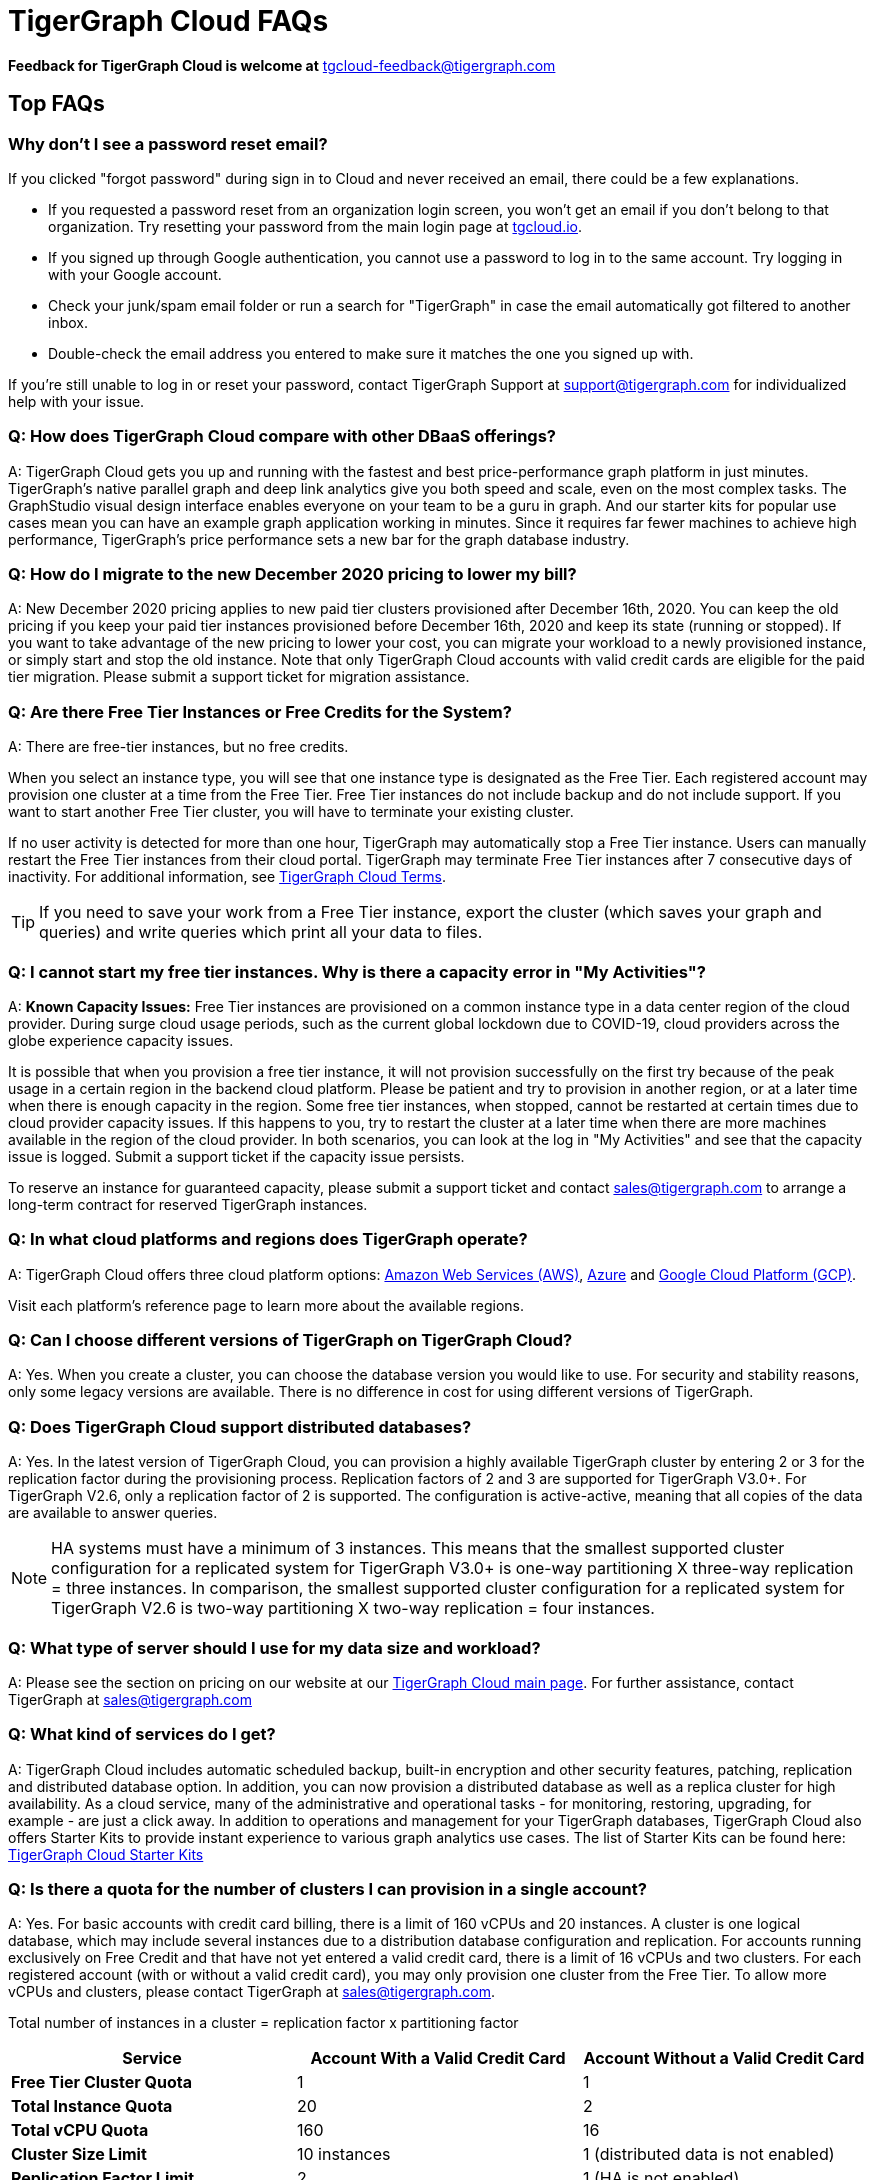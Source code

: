 = TigerGraph Cloud FAQs
:pp: {plus}{plus}

*Feedback for TigerGraph Cloud is welcome at* tgcloud-feedback@tigergraph.com

== Top FAQs

=== Why don't I see a password reset email?

If you clicked "forgot password" during sign in to Cloud and never received an email, there could be a few explanations.

* If you requested a password reset from an organization login screen, you won't get an email if you don't belong to that organization. Try resetting your password from the main login page at link:tgcloud.io[].
* If you signed up through Google authentication, you cannot use a password to log in to the same account. Try logging in with your Google account.
* Check your junk/spam email folder or run a search for "TigerGraph" in case the email automatically got filtered to another inbox.
* Double-check the email address you entered to make sure it matches the one you signed up with.

If you're still unable to log in or reset your password, contact TigerGraph Support at support@tigergraph.com for individualized help with your issue.

=== *Q:  How does TigerGraph Cloud compare with other DBaaS offerings?*

A:  TigerGraph Cloud gets you up and running with the fastest and best price-performance graph platform in just minutes.
TigerGraph's native parallel graph and deep link analytics give you both speed and scale, even on the most complex tasks.
The GraphStudio visual design interface enables everyone on your team to be a guru in graph.
And our starter kits for popular use cases mean you can have an example graph application working in minutes.
Since it requires far fewer machines to achieve high performance, TigerGraph's price performance sets a new bar for the graph database industry.


=== *Q: How do I migrate to the new December 2020 pricing to lower my bill?*

A: New December 2020 pricing applies to new paid tier clusters provisioned after December 16th, 2020.
You can keep the old pricing if you keep your paid tier instances provisioned before December 16th, 2020 and keep its state (running or stopped).
If you want to take advantage of the new pricing to lower your cost, you can migrate your workload to a newly provisioned instance, or simply start and stop the old instance.
Note that only TigerGraph Cloud accounts with valid credit cards are eligible for the paid tier migration.
Please submit a support ticket for migration assistance.

[#q-are-there-free-tier-instances-or-free-credits-for-the-system]
=== *Q: Are there Free Tier Instances or Free Credits for the System?*

A: There are free-tier instances, but no free credits.

When you select an instance type, you will see that one instance type is designated as the Free Tier.
Each registered account may provision one cluster at a time from the Free Tier.
Free Tier instances do not include backup and do not include support. If you want to start another Free Tier cluster, you will have to terminate your existing cluster.

If no user activity is detected for more than one hour, TigerGraph may automatically stop a Free Tier instance.
Users can manually restart the Free Tier instances from their cloud portal.
TigerGraph may terminate Free Tier instances after 7 consecutive days of inactivity.
For additional information, see link:https://www.tigergraph.com/tigergraph-cloud-subscription-terms/[TigerGraph Cloud Terms].

TIP: If you need to save your work from a Free Tier instance, export the cluster (which saves your graph and queries) and write queries which print all your data to files.


=== *Q: I cannot start my free tier instances. Why is there a capacity error in "My Activities"?*

A: *Known Capacity Issues:* Free Tier instances are provisioned on a common instance type in a data center region of the cloud provider. During surge cloud usage periods, such as the current global lockdown due to COVID-19, cloud providers across the globe experience capacity issues.

It is possible that when you provision a free tier instance, it will not provision successfully on the first try because of the peak usage in a certain region in the backend cloud platform.
Please be patient and try to provision in another region, or at a later time when there is enough capacity in the region.
Some free tier instances, when stopped, cannot be restarted at certain times due to cloud provider capacity issues.
If this happens to you, try to restart the cluster at a later time when there are more machines available in the region of the cloud provider.
In both scenarios, you can look at the log in "My Activities" and see that the capacity issue is logged. Submit a support ticket if the capacity issue persists.

To reserve an instance for guaranteed capacity, please submit a support ticket and contact link:mailto:sales@tigergraph.com[sales@tigergraph.com] to arrange a long-term contract for reserved TigerGraph instances.


=== *Q: In what cloud platforms and regions does TigerGraph operate?*

A: TigerGraph Cloud offers three cloud platform options: xref:reference:aws.adoc[Amazon Web Services (AWS)], xref:reference:azure.adoc[Azure] and xref:reference:gcp.adoc[Google Cloud Platform (GCP)].

Visit each platform's reference page to learn more about the available regions.

=== *Q: Can I choose different versions of TigerGraph on TigerGraph Cloud?*

A: Yes. When you create a cluster, you can choose the database version you would like to use.
For security and stability reasons, only some legacy versions are available.
There is no difference in cost for using different versions of TigerGraph.

=== *Q: Does TigerGraph Cloud support distributed databases?*

A: Yes.
In the latest version of TigerGraph Cloud, you can provision a highly available TigerGraph cluster by entering 2 or 3 for the replication factor during the provisioning process.
Replication factors of 2 and 3 are supported for TigerGraph V3.0+.
For TigerGraph V2.6, only a replication factor of 2 is supported.
The configuration is active-active, meaning that all copies of the data are available to answer queries.

NOTE: HA systems must have a minimum of 3 instances.
This means that the smallest supported cluster configuration for a replicated system for TigerGraph V3.0+  is one-way partitioning X three-way replication = three instances.
In comparison, the smallest supported cluster configuration for a replicated system for TigerGraph V2.6 is two-way partitioning X two-way replication = four instances.


=== *Q:  What type of server should I use for my data size and workload?*

A:  Please see the section on pricing on our website at our link:https://www.tigergraph.com/cloud/[TigerGraph Cloud main page]. For further assistance, contact TigerGraph at link:mailto:sales@tigergraph.com[sales@tigergraph.com]


=== *Q: What kind of services do I get?*

A: TigerGraph Cloud includes automatic scheduled backup, built-in encryption and other security features, patching, replication and distributed database option.  In addition, you can now provision a distributed database as well as a replica cluster for high availability.
As a cloud service, many of the administrative and operational tasks - for monitoring, restoring, upgrading, for example - are just a click away.
In addition to operations and management for your TigerGraph databases, TigerGraph Cloud also offers Starter Kits to provide instant experience to various graph analytics use cases.
The list of Starter Kits can be found here: link:https://www.tigergraph.com/starterkits/[TigerGraph Cloud Starter Kits]

[#q-is-there-a-quota-for-the-number-of-clusters-i-can-provision-in-a-single-account]
=== *Q: Is there a quota for the number of clusters I can provision in a single account?*

A: Yes.
For basic accounts with credit card billing, there is a limit of 160 vCPUs and 20 instances.
A cluster is one logical database, which may include several instances due to a distribution database configuration and replication.
For accounts running exclusively on Free Credit and that have not yet entered a valid credit card, there is a limit of 16 vCPUs and two clusters.
For each registered account (with or without a valid credit card), you may only provision one cluster from the Free Tier.
To allow more vCPUs and clusters, please contact TigerGraph at link:mailto:sales@tigergraph.com[sales@tigergraph.com].

Total number of instances in a cluster = replication factor x partitioning factor

[width="100%",cols="1,1,1",options="header",]
|===
|Service |*Account With a Valid Credit Card* |*Account Without a Valid Credit
Card*
|*Free Tier Cluster Quota* |1 |1

|*Total Instance Quota* |20 |2

|*Total vCPU Quota* |160 |16

|*Cluster Size Limit* |10 instances |1 (distributed data is not
enabled)

|*Replication Factor Limit* |2 |1 (HA is not enabled)

|*Request Quota/Limit Increase* |Yes, Please contact
mailto:sales@tigergraph.com[]. a|
N/A

Please upgrade your account by entering a valid credit card.


|===


=== *Q: Can I run queries directly after sample starter kits are provisioned?*

A: Data must be loaded and queries must be installed first. Please perform the following steps after the cluster is provisioned:

. Connect to GraphStudio through "`Open Cluster Via Domain`" from the cloud portal.
. On the Load Data tab, click the Load button to load the sample dataset.
. On the Write Query tab, click the Install button to install the sample queries.

Now you can run queries on the starter kit's sample data. Please visit our link:http://tigergraph.com/starterkits[TigerGraph Cloud Starter Kits] page to watch the overview video for each starter kit.


=== *Q:  How can I monitor my TigerGraph Cloud service?*

A: TigerGraph Cloud is instance-based and offers an administrator portal to monitor the performance and health of each machine instance.

See TigerGraph's xref:gui:admin-portal:overview.adoc[Admin Portal Documentation] for more detailed information.


=== *Q:  Is TigerGraph Cloud cloud-agnostic?*

A:  TigerGraph Cloud will provide teams with the flexibility to use the cloud vendor of their choice, so there will be no vendor lock-in. For the current version, TigerGraph Cloud offers instances on AWS, Azure and GCP platforms. If you require immediate assistance to manage TigerGraph on another cloud provider, please contact link:mailto:sales@tigergraph.com[sales@tigergraph.com].


=== *Q:  Is the support for TigerGraph Cloud the same as the support for TigerGraph Enterprise?*

A: Yes, TigerGraph supports TigerGraph cloud users using paid tiers. See the Support Policy terms at link:https://www.tigergraph.com/support-policy/[www.tigergraph.com/support-policy].
Support is not included for free tier instances; therefore, support tickets for free tier clusters are answered when support staff bandwidth allows.
See Section 1.4 in link:https://www.tigergraph.com/tigergraph-cloud-subscription-terms/[www.tigergraph.com/tigergraph-cloud-subscription-terms].
For additional developer resources for free tier users, join the TigerGraph developer community at link:https://community.tigergraph.com[community.tigergraph.com].


=== *Q: What is the user interface for the TigerGraph Cloud instance?*

A: The TigerGraph xref:gui:graphstudio:overview.adoc[GraphStudio™ UI (User Interface)] provides an intuitive, browser-based interface that helps users get started quickly with graph-based application development tasks: designing a graph schema, creating a schema mapping, loading data, exploring the graph, and writing GSQL queries.

In addition, for TigerGraph paid tier clusters, users can use GSQL Web Shell to write GSQL commands in an interactive command line shell. Users can access GSQL Web Shell through the cluster panel from their Cloud Portal. This GSQL Web Shell opens up more data loading options such as S3 Loader (parquet format) and Kafka Loader.


=== *Q: What graph query language does TigerGraph support?*

A: TigerGraph uses GSQL, the query language designed for fast and scalable graph operations and analytics. GSQL's similarity to SQL, high-level syntax, Turing completeness, and built-in parallelism brings faster performance, faster development and the ability to describe any algorithm.

You can start learning GSQL from our xref:3.5@gsql-ref:tutorials:gsql-101/index.adoc[GSQL tutorials]. We also support a RESTful API and JSON output for easy integration with application languages like Python, Java, and C{pp}.

Start learning GSQL and become a TigerGraph Certified Associate today with our link:https://www.tigergraph.com/certification/[Certification Program].


=== *Q: Can I have multiple graphs in one TigerGraph Cloud instance?*

A: Yes. If you use V3.0.5+ in TigerGraph Cloud, MultiGraph is supported through GraphStudio. Please refer to our xref:gui:graphstudio:design-schema.adoc[] page for the new MultiGraph Support through GraphStudio.

=== *Q: What methods do you support for importing data?*

A: We support AWS S3 import, Google Cloud Storage,  and local file upload through GraphStudio. Spark loading is available through our open source JDBC Driver. See https://github.com/tigergraph/ecosys/tree/master/tools/etl[https://github.com/tigergraph/ecosys/tree/master/etl]

In addition, for TigerGraph paid tier clusters, users can use the GSQL Web Shell to write GSQL Commands in an interactive command line shell. This GSQL Web Shell opens up more data loading options such as S3 Loader (parquet format), Kafka Loader and other complex loading jobs. Users can access GSQL Web Shell through the cluster panel from their Cloud Portal.

For complex loading jobs through GSQL Web Shell for paid tier clusters, please submit a support ticket from your cloud portal for more information.

=== *Q: I can't find my registration activation email after registering for the first time. Where can I find it?*

A: Please check your spam folder. If you can't find it in the spam folder, and still cannot receive the verification email in your mailbox after resending the verification email, please https://tigergraph.zendesk.com/hc/en-us/[open a support ticket] so that we can assist you with manual email verification process.

*Q: How do I develop a customized application on top of TigerGraph Cloud?*

A: Please see https://info.tigergraph.com/graph-gurus-24[Graph Gurus episode 24], where we presented "How to Build Innovative Applications with a Native Graph Database".


=== *Q: Can I upgrade from V2.6.x, V3.0.5, V3.0.6 to V3.1.1?*

A: For free tier clusters, the upgrade is not supported unless you are migrating to paid tier clusters. If you want to change the database version in your free tier, you can terminate the existing free tier cluster, and create a new free tier with the new version. In each TigerGraph Cloud account, you can have one free tier. If you want to migrate to paid tier clusters, please send a support ticket through your cloud portal.

For paid tier clusters, please submit a support ticket for upgrade assistance. Downtime is expected during this upgrade. It is recommended to create a new blank V3.1.1 cluster, import your data and copy the GSQL queries to test and experiment before upgrading your production instance from V2.6.x, V3.0.5, V3.0.6 to V3.1.1.

== Pricing

See https://www.tigergraph.com/cloud[the TigerGraph Cloud main page] for pricing information.


=== *Q: How do I migrate to the new December 2020 pricing to lower my bill?*

A: New December 2020 pricing applies to new paid tier clusters provisioned after December 16th 2020. You can keep the old pricing if you keep your paid tier instances provisioned before December 16th, 2020 and keep its state (running or stopped). If you want to take advantage of the new pricing to lower your cost, you can migrate your workload to a newly provisioned instance, or simply start and stop the old instance. Note that TigerGraph Cloud accounts with valid credit cards are eligible for the paid tier migration. Please submit a support ticket for migration assistance.


=== *Q:  Do you offer a discount for annual contracts/commitments?*

A: Yes, there is a discount for contracting with TigerGraph for a one-year term.  Please contact link:mailto:sales@tigergraph.com[sales@tigergraph.com] to request your discount.

=== *Q: Can I purchase TigerGraph Cloud Credits?*

A: Yes. You can purchase cloud credits applied to TigerGraph Cloud usage. Please refer to https://www.tigergraph.com/cloud-credits/


=== *Q:  If I delete my instance before the end of the month, what will I have to pay?*

A: If you are subscribed to our standard hourly service, you will be charged only for your hours of use.


=== *Q: If I add an instance mid-month, when do I start paying for it?*

A:  We bill you and charge your credit card at the end of each calendar month.


=== *Q:  If I have a billing problem that I can't solve online, how do I contact you?*

A:  You can either open a support ticket from the cloud portal by clicking "`Support`" on the menu at the left of the page, or you can send an email to link:mailto:billing@tigergraph.com[billing@tigergraph.com].


=== *Q:  What happens if my monthly costs exceed the credit limit on my credit card?*

A: If this happens you can contact link:mailto:sales@tigergraph.com[sales@tigergraph.com] and we will provide you with other payment options.


=== *Q:  Where can I find TigerGraph's terms and conditions for its products and services?*

A:  You can find our terms and conditions here: http://www.tigergraph.com/terms[www.tigergraph.com/terms].


=== *Q: How is TigerGraph Cloud priced for development, test, or QA environments?*

A:  With TigerGraph Cloud, you only pay for what you use.  For long term contracts, please contact link:mailto:sales@tigergraph.com[sales@tigergraph.com].

== Sizing and Scaling


=== *Q: How do I determine the instance needed for my workload?*

Check the individual pages under xref:reference:index.adoc[] to see what instance types are offered by each cloud provider in each region.
Larger graphs require more RAM. Higher performance calls for both more CPUs and more RAM.

Our link:https://www.tigergraph.com/tigergraph-cloud-pricing/[pricing table] gives initial recommendations for which instance to start with, if you know how much data you will be loading into the graph.
We call the input data your "raw data".
TigerGraph reorganizes your data into a graph, encoding and compressing it.
We have assumed that your stored graph will be about 70% of the size of your raw data.
This is a conservative estimate; it's often smaller.

You also need RAM for your graph querying and computation.
Different applications of TigerGraph can require very different amounts of RAM.
In the pricing table, we recommend that your total RAM be about 1.5 times the maximum amount of raw data you think you will load.

If you see you need more space or more compute power, then just scale up.

Please submit a support ticket from TigerGraph Cloud Portal or https://tigergraph.zendesk.com/hc/en-us/[from Zendesk] for more help.


=== *Q: How do I expand the disk size?*

Please submit a support ticket from TigerGraph Cloud Portal for more help.


=== *Q: Can I migrate my database to a larger (or smaller) instance?*

A: Contact TigerGraph Cloud Support for migrating between different instance types. Instance migration is not yet supported through one-click operation.


=== *Q: Can I deploy a distributed TigerGraph database across a cluster of instances?*

A: Yes, you can provision a distributed database in TigerGraph Cloud. Simply provide the partition number and replication number you would like to have.
Please see the sections below on <<_provisioning_backup_and_restore>>.

== Hardware


=== *Q: What type of disks are attached to the provisioned TigerGraph Instances?*

A: A Root Disk (EBS based) is attached to TigerGraph Instances.


=== *Q: What does the provisioned disk include, and how should I approach disk sizing?*

A: If you choose AWS as the backend, TigerGraph Cloud provisions persistent EBS volume as the disk attached to the EC2 machines to hold installation files and data files.
The disk holds the following:

* OS installation
* TigerGraph database installation
* TigerGraph Graph storage
* Other data files uploaded to the instance
* Output files generated by querying the database
* System logs generated by the instance

Hence, when you consider the size of the disk, please consider the size of the data for all the above installations and files.


=== *Q: What browsers are supported?*

A: TigerGraph Cloud has been designed and tested for Chrome using React with the latest component libraries. Other browsers are not officially tested but are expected to work.

== Provisioning, Backup and Restore


=== *Q: What is a Cluster?*

A: A TigerGraph Cluster, formerly known as a Solution, is a graph database image which can be deployed on a virtual machine instance.  Most clusters also come with a starter kit, a sample graph schema, sample data, and sample queries for a common use case, such as Recommendation Engine, Anti-Fraud, and Healthcare Analytics.

In a newly provisioned cluster, the data files are ready to be loaded, and the queries are ready to be installed.


=== *Q: Is there a warm-up period for TigerGraph instances and clusters?*

A: When you provision or restart a cluster, there will be a warm-up period for the machine instances and the disk attached to the instances.
The larger the data size and the greater the number of instances, the longer the warm-up period will be.


=== *Q: What is the difference between stopping and terminating a cluster?*

A: When you stop a cluster, you shut down the virtual machine instance.
The TigerGraph database is frozen in its current state.
Billing for that machine instance also stops.
Scheduled backups also stop, but the backup copies are kept in EFS in AWS, Azure Files in Azure, and GCP Filestores in GCP.
You will still incur charges for disk storage and backups when a cluster is stopped. You can start the cluster again.
After a warmup period, the cluster will return to its previous state.

When you terminate a cluster, you will deprovision the virtual machine and the attached disk space.
The cluster is deleted according to the cloud platform's policies and cannot be recovered.

=== *Q: Do you offer backup in TigerGraph Cloud?*

A: Yes. Please see our guide for using xref:solutions:backup-and-restore.adoc[] in the Admin Portal.


=== *Q: What backup options are available?*

A: TigerGraph Cloud offers full backups on a scheduled or on-demand basis.
By default, backup is turned on when instances are running and will be done daily.
There are four backup schedules you can choose from: daily, weekly, monthly, and ad hoc.

The default retention policy is to retain up to seven backups.
Therefore, daily backups are retained for a week, weekly backups for seven weeks, and monthly backups for seven months.
If you want to perform an ad hoc manual backup when there are already seven existing backups, you need to delete an older backup in order to save the most recent ad hoc copy.
The maximum number of manual backups is six, as the platform always reserves one spot for a scheduled backup.
When a cluster is stopped, backups in EFS, Azure Files and GCP Filestores will be charged for the time you have the clusters.
Please see pricing for backup costs while your instance is stopped.

More options for longer retention policies are in development.

=== *Q: Can I restore from a backup from another cluster in my account?*

A: Contact TigerGraph Support to restore from another cluster backup.


=== *Q: What password do I use for backup and restore?*

A: To perform an ad hoc backup, use the password of the `tigergraph` user of your cluster.
To restore from a previous backup, use the same password that was used to create the backup.
This rule applies to restoring from a different cluster in your account. All the backups of different clusters in your account can be found through the Admin Portal.


=== *Q: What happens to my automated backups if I terminate my cluster?*

A: We will keep the latest backup for 15 days and then delete.
Within that 15 days, you may use your backup to restore into another similar cluster if it is a single server cluster.
To restore a cluster within 15 days, please submit a support ticket through the cloud portal.


=== *Q: How soon can I restore from a backup that I just made?*

A: After you perform a backup, you should wait at least 15 minutes.


=== *Q: How can I delete my TigerGraph Cloud account?*

A: Please submit a support ticket through the cloud portal.

== High Availability and Replication


=== *Q: What kind of replicas does TigerGraph Cloud support?*

A:  TigerGraph Distributed Cloud offers active-active replication for increased availability and automatic failover.

A TigerGraph system with High Availability (HA) is a cluster of server machines which uses replication to provide continuous service when one or more servers are not available or when some service components fail.
TigerGraph HA service provides loading balancing when all components are operational, as well as automatic failover in the event of a service disruption.

[#q-what-is-the-replication-factor]
=== *Q: What is the replication factor?*

A: Replication factor means how many copies of data are stored, each on a separate machine.
The default HA configuration has a replication factor of two, meaning that a fully-functioning system maintains two copies of the data, stored on separate machines.
TigerGraph Distributed Cloud currently supports your choice of replication factor of one (only one copy of the data, not recommended for critical systems), two, or three if you choose TigerGraph v3.0.6+.
If you choose TigerGraph v2.6.x, only replication factors of one or two are supported.

*Limitation for TigerGraph v2.6.x:* In TigerGraph Distributed Cloud, if replication is used, the total number of instances must be at least 3.
For TigerGraph v2.6.x, if the replication factor is 2, then the partition factor must be at least 2, for a total of 2x2 = 4 instances.
TigerGraph v3.0.6+ supports configurations for a cluster with 1 partition and 3 replicas.

*Limitation for TigerGraph v3.1.1:* This version only supports single server configuration.

[#q-what-is-the-partition-factor]
=== *Q: What is the partition factor?*

A: Partition factor means the number of parts or components your graph data is split into, which also equals the number of instances that collectively store one copy of the full graph.
For example, if you select a partition factor of 3, each instance will hold approximately 1/3 of your data.
Please read the xref:tigergraph-server:cluster-and-ha-management:ha-cluster.adoc[] documentation for additional details about partitions and replications.


=== *Q: How long do I need to wait for the cluster to be ready after provisioning process starts?*

A: It currently takes about 4 minutes to provision a single instance. If you configure a 2x2 replicated and distributed graph database, it will take about 15 minutes.

== Network, Security and User Management


=== *Q: Can I use TigerGraph in Amazon Virtual Private Cloud (Amazon VPC)?*

A: By default, you will be given your own VPC(s) for your TigerGraph Cloud account resources in AWS and GCP, and your own Azure Virtual Networks for your TigerGraph Cloud account resources in Azure. Your instances are separated from other accounts by different VPCs or Virtual Networks. Within your own account, you have different VPCs or Virtual Networks for different regions.


=== *Q: Does TigerGraph Cloud support encrypting my data in transit and at rest?*

A: Yes, TigerGraph Cloud encrypts all data in transit and at rest.


=== *Q: Am I sharing data storage with other customers? Is TigerGraph a multi-tenant cluster?*

A: You are not sharing storage with other customers. Each TigerGraph cluster is provisioned as one or more virtual machine instances of the TigerGraph engine, used only for your account, and provisioned with its own disk space. No two accounts are sharing the same TigerGraph database.

=== *Q: How do I access my TigerGraph Cloud account (e.g., username and password)?*

A: When you register your account, you will select a username and password. You can then log in anytime at link:http://www.tgcloud.io/[www.tgcloud.io]. You will also be given a URL using a subdomain name that you select.

=== *Q: How do I access my TigerGraph database and POST to TigerGraph?*

A: You can access the database through TigerGraph's GraphStudio visual interface and through RESTful endpoints. Use RESTful endpoints to POST to TigerGraph clusters and develop applications. Please refer to the xref:tigergraph-server:API:index.adoc[RESTful API User Guide] for more information. To find the RESTful endpoints for queries created in GraphStudio, please read our documentation on xref:gui:graphstudio:write-queries.adoc[showing query endpoints]. There is also a recorded webinar which demos the process in detail: link:https://info.tigergraph.com/graph-gurus-24[Graph Gurus Episode 24]

*Here is the step-by-step instructions:*

TigerGraph cloud enables xref:tigergraph-server:API:authentication.adoc[REST{pp} Authentication] to securely connect TigerGraph Cloud clusters with your application through an endpoint on port 443 at `443/restpp/<endpoint>`.

[NOTE]
TigerGraph Cloud clusters created before June 20, 2022 used port 9000 and 14240 for endpoints. See the xref:release-notes:index.adoc[] for details.

*Step 1:* (First time only) Navigate to the TigerGraph cluster's Admin Portal, and generate a secret from User Management.

For example, the URL for the cluster is:

[source,text]
----
https://SOLUTIONID.i.tgcloud.io:443/admin/#/user-management
----

and the generated secret is `abcd1234` from the Admin Portal.

*Step 2:* (Need to renew every lifetime) Use the secret generated in step 1 to get a RESTPP token (for example, xyz789) using `curl`. Access RESTPP endpoints on port 443 using the syntax `443/restpp/<endpoint>`.

Here is an example where you obtain a token with a lifetime of 1,000,000 seconds (11 days):

[source,text]
----
curl -X POST 'https://SOLUTIONID.i.tgcloud.io:443/restpp/requesttoken -d '{"secret"="abcd1234", "lifetime"="1000000"}'
----

[source,text]
----
{
  "code":"REST-0000",
  "expiration":1570727825,
  "error":false,
  "message":"Generate new token successfully.",
  "token":"xyz789"
}
----

*Step 3:*  Now in your application, use the token in the REST call as follows:

[source,text]
----
curl -X GET -H "Authorization: Bearer xyz789" 'https://SOLUTIONID.i.tgcloud.io:443/restpp/graph/MyGraph/vertices/Account?limit=3'
----


=== *Q: Do free tier instances expose RESTful endpoints?*

A: Yes. Free tier instances expose RESTful endpoints on port 443 to allow access to TigerGraph database, similar to paid tier instances. Clusters created before June 20, 2022 use port 9000.


=== *Q: Does TigerGraph Cloud offer Role Based Access Control?*

A: TigerGraph's role-based access control with MultiGraph and User Management is available if you use TigerGraph V3.0.5+.


=== *Q: What happens to my data if I terminate an instance or if my account is closed?*

A: When you terminate an instance in TigerGraph Distributed Cloud, the virtual machine instance and its associated storage volume are deleted according to the policies of the underlying cloud infrastructure vendor.


=== *Q: How does TigerGraph Cloud secure my data?*

A: TigerGraph Cloud encrypts data at rest and in transit, and SSL is enabled for secure access.


=== *Q: Can I integrate TigerGraph Cloud into my single sign on system?*

A: The ability to use cloud portal to integrate TigerGraph Cloud into an SSO system will be provided at a future date.
If you are using a paid tier instance, please submit a support ticket to request advanced service to integrate into an SSO system TigerGraph supports.
Please see more detailed pages on the xref:tigergraph-server:user-access:sso.adoc[Single Sign On (Server)] and xref:gui:admin-portal:security/sso.adoc[Single Sign On (GUI)] features.

== Upgrade


=== Q: Can I upgrade TigerGraph version on my cluster?

A: For free tier clusters, upgrading is not supported unless you are migrating to paid tier clusters.
If you want to change the database version in your free tier, you can terminate the existing free tier cluster, and create a new free tier with the new version.
In each TigerGraph Cloud account, you can have one free tier cluster.
If you want to migrate to paid tier clusters, please send a support ticket through your cloud portal.

For paid tier clusters, please submit a support ticket for upgrade assistance.
Downtime is expected during this upgrade.
It is recommended to create a new blank cluster, import your data and copy the GSQL queries to test and experiment before upgrading your production instance.

== TigerGraph Cloud Support


=== *Q: How do I submit a support ticket?*

A: In your cloud portal, on the top bar,  you can submit the support ticket by clicking on the support icon: image:support-icon.png[]

This will generate a support ticket in TigerGraph's Zendesk support system.
You can track the ticket status in Zendesk.


=== *Q: How do I submit a support ticket if I cannot access the Cloud Portal?*

A: If in rare cases, you cannot submit TigerGraph Cloud support tickets through the cloud portal for your account, you can also https://tigergraph.zendesk.com/hc/en-us/[open a support ticket] from Zendesk.
This action automatically generates a new Zendesk support ticket, and you can track the support ticket in the Freshdesk portal.

== Performance


=== *Q: Is TigerGraph built on a NoSQL database or a relational database?*

A: TigerGraph is a native parallel graph database built on C{pp}. It is not built on a NoSQL database or relational database.


=== *Q: How can I monitor the speed or throughput of queries and data loading?*

A: The GraphStudio visual design tool provides several monitors.

The xref:gui:graphstudio:load-data.txt[]  page includes a real time monitor and statistics. Query performance and many other measures are available on the xref:tigergraph-server:intro:index.adoc[Administrator Portal].


=== *Q: How can I improve the speed of my system?*

A: Due to TigerGraph's massively parallel and hybrid in-memory database design, an instance with more vCPUs and more memory will usually run faster.
For a given hardware configuration, performance can be improved by optimizing graph schema, loading jobs, and queries.
In TigerGraph Distributed Cloud, you can also choose to provision a cluster with replication factor 2 to increase throughput.
Contact link:mailto:sales@tigergraph.com[sales@tigergraph.com] to discuss query optimization services.


=== *Q: What third-party software is used in TigerGraph Cloud?*

A: A list of third-party software used in the TigerGraph engine and TigerGraph Cloud is available at xref:tigergraph-server:reference:patents-and-third-party-software.adoc[].
